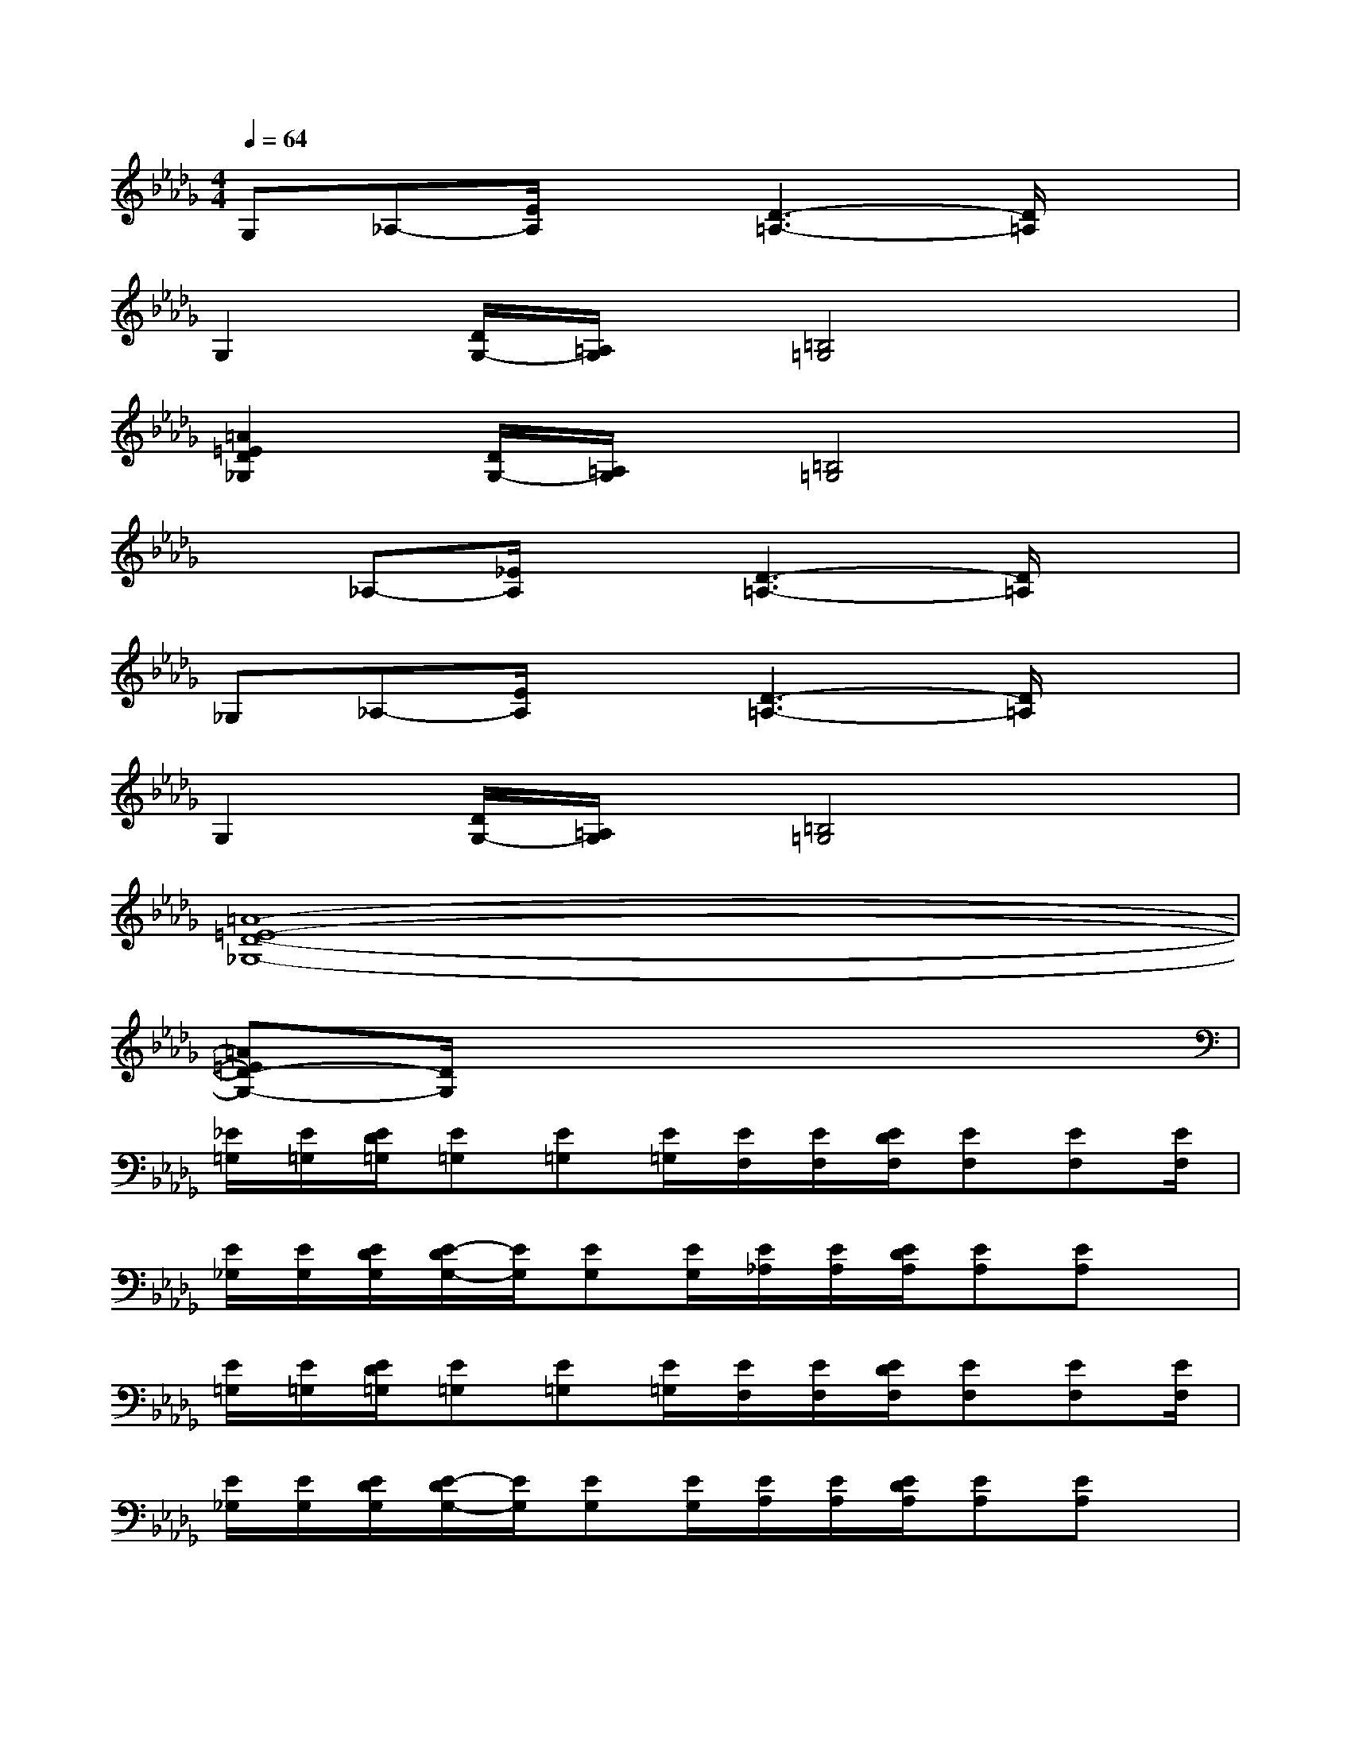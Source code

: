 X:1
T:
M:4/4
L:1/8
Q:1/4=64
K:Db%5flats
V:1
G,_A,-[E/2A,/2]x[D3-=A,3-][D/2=A,/2]x|
G,2[D/2G,/2-][=A,/2G,/2]x/2[=B,4=G,4]x/2|
[=A2=E2D2_G,2][D/2G,/2-][=A,/2G,/2]x/2[=B,4=G,4]x/2|
x_A,-[_E/2A,/2]x[D3-=A,3-][D/2=A,/2]x|
_G,_A,-[E/2A,/2]x[D3-=A,3-][D/2=A,/2]x|
G,2[D/2G,/2-][=A,/2G,/2]x/2[=B,4=G,4]x/2|
[=A8-=E8-D8-_G,8-]|
[=A=ED-G,-][D/2G,/2]x6x/2|
[_E/2=G,/2][E/2=G,/2][E/2D/2=G,/2][E=G,][E=G,][E/2=G,/2][E/2F,/2][E/2F,/2][E/2D/2F,/2][EF,][EF,][E/2F,/2]|
[E/2_G,/2][E/2G,/2][E/2D/2G,/2][E/2-D/2G,/2-][E/2G,/2][EG,][E/2G,/2][E/2_A,/2][E/2A,/2][E/2D/2A,/2][EA,][EA,]x/2|
[E/2=G,/2][E/2=G,/2][E/2D/2=G,/2][E=G,][E=G,][E/2=G,/2][E/2F,/2][E/2F,/2][E/2D/2F,/2][EF,][EF,][E/2F,/2]|
[E/2_G,/2][E/2G,/2][E/2D/2G,/2][E/2-D/2G,/2-][E/2G,/2][EG,][E/2G,/2][E/2A,/2][E/2A,/2][E/2D/2A,/2][EA,][EA,]x/2|
[E/2=G,/2][E/2=G,/2][E/2D/2=G,/2][E=G,][E=G,][E/2=G,/2][E/2F,/2][E/2F,/2][E/2D/2F,/2][EF,][EF,][E/2F,/2]|
[E/2_G,/2][E/2G,/2][E/2D/2G,/2][E/2-D/2G,/2-][E/2G,/2][E/2-G,/2-A,,/2][E/2G,/2_B,,/2][E/2G,/2C,/2][E/2A,/2D,/2-][E/2A,/2D,/2-][E/2D/2A,/2D,/2][EA,C,-][E/2-A,/2-C,/2][E/2A,/2B,,/2]A,,/2|
[E/2=G,/2B,,/2-][E/2=G,/2B,,/2-][E/2D/2=G,/2B,,/2-][E=G,B,,-][E=G,B,,-][E/2=G,/2B,,/2][E/2F,/2][E/2F,/2][E/2D/2F,/2][EF,][EF,][E/2F,/2]|
[E/2_G,/2][E/2G,/2][E/2D/2G,/2][E/2-D/2G,/2-][E/2G,/2][EG,][E/2G,/2][E/2A,/2][E/2A,/2][E/2D/2A,/2][EA,][EA,]x/2